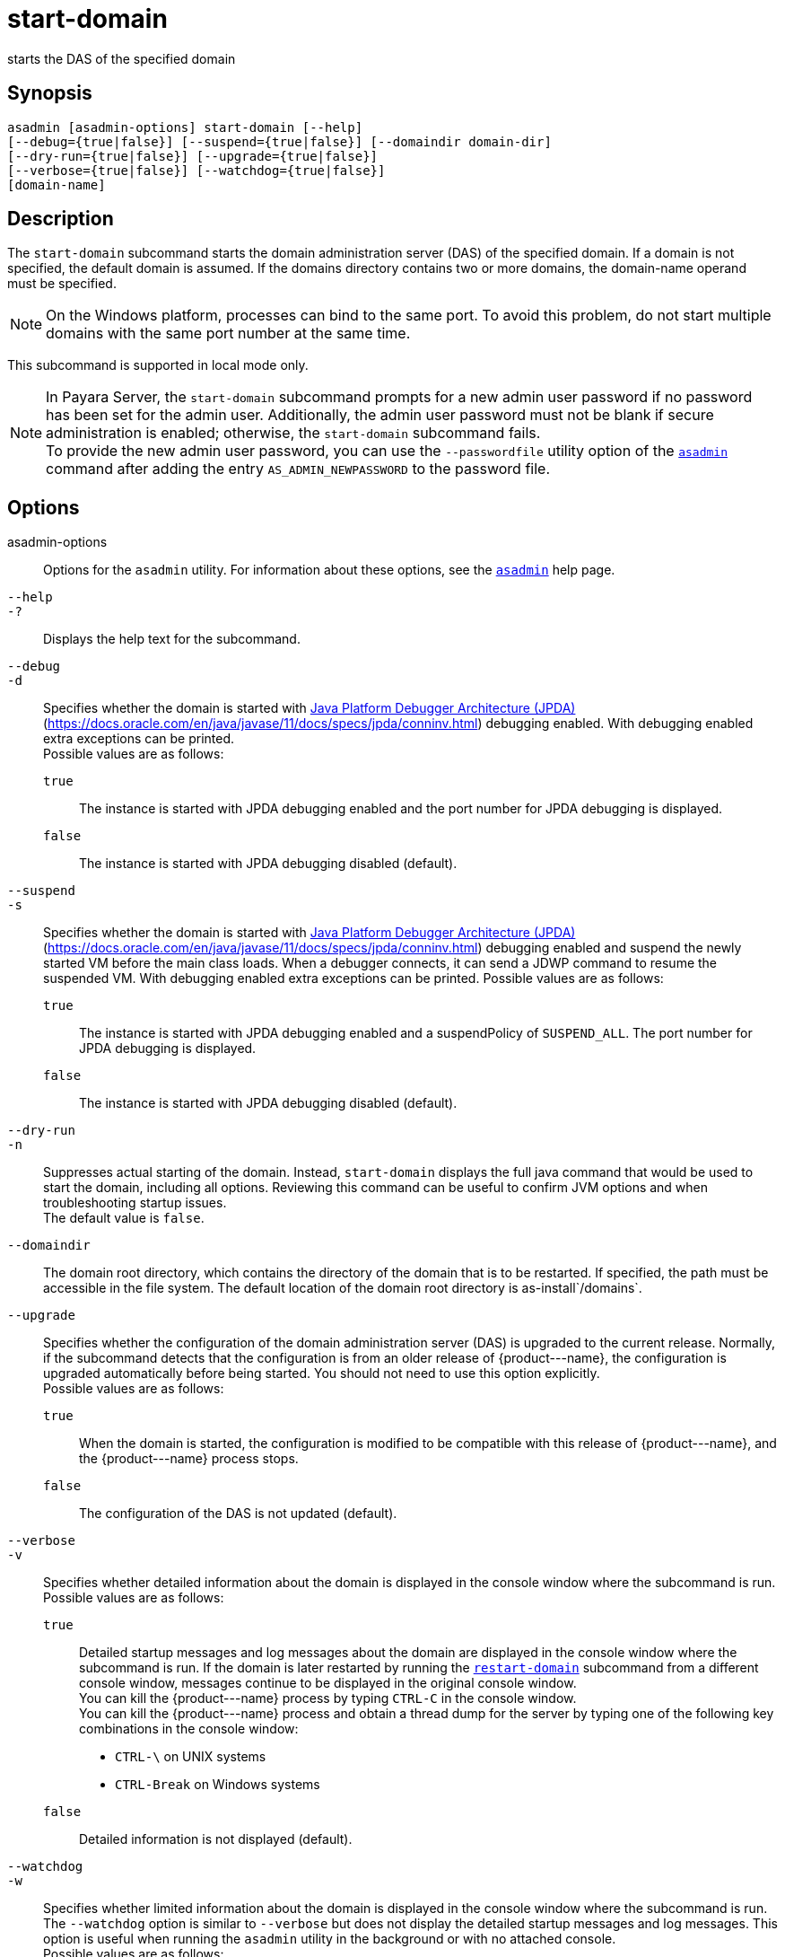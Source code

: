 [[start-domain]]
= start-domain

starts the DAS of the specified domain

[[synopsis]]
== Synopsis

[source,shell]
----
asadmin [asadmin-options] start-domain [--help] 
[--debug={true|false}] [--suspend={true|false}] [--domaindir domain-dir] 
[--dry-run={true|false}] [--upgrade={true|false}] 
[--verbose={true|false}] [--watchdog={true|false}] 
[domain-name]
----

[[description]]
== Description

The `start-domain` subcommand starts the domain administration server (DAS) of the specified domain. If a domain is not specified, the default
domain is assumed. If the domains directory contains two or more domains, the domain-name operand must be specified.

NOTE: On the Windows platform, processes can bind to the same port. To avoid this problem, do not start multiple domains with the same port number at the same time.

This subcommand is supported in local mode only.

NOTE: In Payara Server, the `start-domain` subcommand prompts for a new admin user password if no password has been set for the admin user.
Additionally, the admin user password must not be blank if secure administration is enabled; otherwise, the `start-domain` subcommand fails. +
To provide the new admin user password, you can use the `--passwordfile` utility option of the xref:asadmin.adoc#asadmin-1m[`asadmin`] command
after adding the entry `AS_ADMIN_NEWPASSWORD` to the password file.

[[options]]
== Options

asadmin-options::
  Options for the `asadmin` utility. For information about these options, see the xref:asadmin.adoc#asadmin-1m[`asadmin`] help page.
`--help`::
`-?`::
  Displays the help text for the subcommand.
`--debug`::
`-d`::
  Specifies whether the domain is started with http://java.sun.com/javase/technologies/core/toolsapis/jpda/[Java Platform Debugger Architecture (JPDA)]
  (https://docs.oracle.com/en/java/javase/11/docs/specs/jpda/conninv.html)
  debugging enabled. With debugging enabled extra exceptions can be printed. +
  Possible values are as follows: +
  `true`;;
    The instance is started with JPDA debugging enabled and the port number for JPDA debugging is displayed.
  `false`;;
    The instance is started with JPDA debugging disabled (default).
`--suspend`::
`-s`::
  Specifies whether the domain is started with http://java.sun.com/javase/technologies/core/toolsapis/jpda/[Java
  Platform Debugger Architecture (JPDA)] (https://docs.oracle.com/en/java/javase/11/docs/specs/jpda/conninv.html)
  debugging enabled and suspend the newly started VM before the main class loads. When a debugger connects, it can send a JDWP command to resume the suspended VM.
  With debugging enabled extra exceptions can be printed. Possible values are as follows: +
  `true`;;
    The instance is started with JPDA debugging enabled and a suspendPolicy of `SUSPEND_ALL`.
    The port number for JPDA debugging is displayed.
  `false`;;
    The instance is started with JPDA debugging disabled (default).
`--dry-run`::
`-n`::
  Suppresses actual starting of the domain. Instead, `start-domain` displays the full java command that would be used to start the domain,
  including all options. Reviewing this command can be useful to confirm JVM options and when troubleshooting startup issues. +
  The default value is `false`.
`--domaindir`::
  The domain root directory, which contains the directory of the domain that is to be restarted. If specified, the path must be accessible in
  the file system. The default location of the domain root directory is as-install`/domains`.
`--upgrade`::
  Specifies whether the configuration of the domain administration server (DAS) is upgraded to the current release. Normally, if the
  subcommand detects that the configuration is from an older release of \{product---name}, the configuration is upgraded automatically before
  being started. You should not need to use this option explicitly. +
  Possible values are as follows: +
  `true`;;
    When the domain is started, the configuration is modified to be compatible with this release of \{product---name}, and the \{product---name} process stops.
  `false`;;
    The configuration of the DAS is not updated (default).
`--verbose`::
`-v`::
  Specifies whether detailed information about the domain is displayed in the console window where the subcommand is run. +
  Possible values are as follows: +
  `true`;;
    Detailed startup messages and log messages about the domain are displayed in the console window where the subcommand is run. If the
    domain is later restarted by running the xref:restart-domain.adoc#restart-domain[`restart-domain`]
    subcommand from a different console window, messages continue to be displayed in the original console window. +
    You can kill the \{product---name} process by typing `CTRL-C` in the console window. +
    You can kill the \{product---name} process and obtain a thread dump for the server by typing one of the following key combinations in the console window: +
    * `CTRL-\` on UNIX systems
    * `CTRL-Break` on Windows systems
  `false`;;
    Detailed information is not displayed (default).
`--watchdog`::
`-w`::
  Specifies whether limited information about the domain is displayed in the console window where the subcommand is run. The `--watchdog`
  option is similar to `--verbose` but does not display the detailed startup messages and log messages. This option is useful when running
  the `asadmin` utility in the background or with no attached console. +
  Possible values are as follows: +
  `true`;;
    Limited information is displayed in the console window.
  `false`;;
    Limited information is not displayed in the console window (default).

[[operands]]
== Operands

domain-name::
  The unique name of the domain you want to start. +
  This operand is optional if only one domain exists in the \{product---name} installation.

[[examples]]
== Examples

*Example 1 Starting a Domain*

This example starts `mydomain4` in the default domains directory.

[source,shell]
----
asadmin> start-domain mydomain4
Waiting for DAS to start. ...........
Started domain: mydomain4 
Domain location: /myhome/glassfishv3/glassfish/domains/mydomain4 
Log file: /myhome/glassfishv3/glassfish/domains/mydomain4/logs/server.log 
Admin port for the domain: 4848 
Command start-domain executed successfully.
----

[[exit-status]]
== Exit Status

0::
  subcommand executed successfully
1::
  error in executing the subcommand

*See Also*

* xref:asadmin.adoc#asadmin-1m[`asadmin`]
* xref:create-domain.adoc#create-domain[`create-domain`],
* xref:delete-domain.adoc#delete-domain[`delete-domain`],
* xref:list-domains.adoc#list-domains[`list-domains`],
* xref:restart-domain.adoc#restart-domain[`restart-domain`],
* xref:stop-domain.adoc#stop-domain[`stop-domain`]
* https://docs.oracle.com/en/java/javase/11/docs/specs/jpda/conninv.html[Java Platform Debugger Architecture (JPDA)] (https://docs.oracle.com/en/java/javase/11/docs/specs/jpda/conninv.html)


